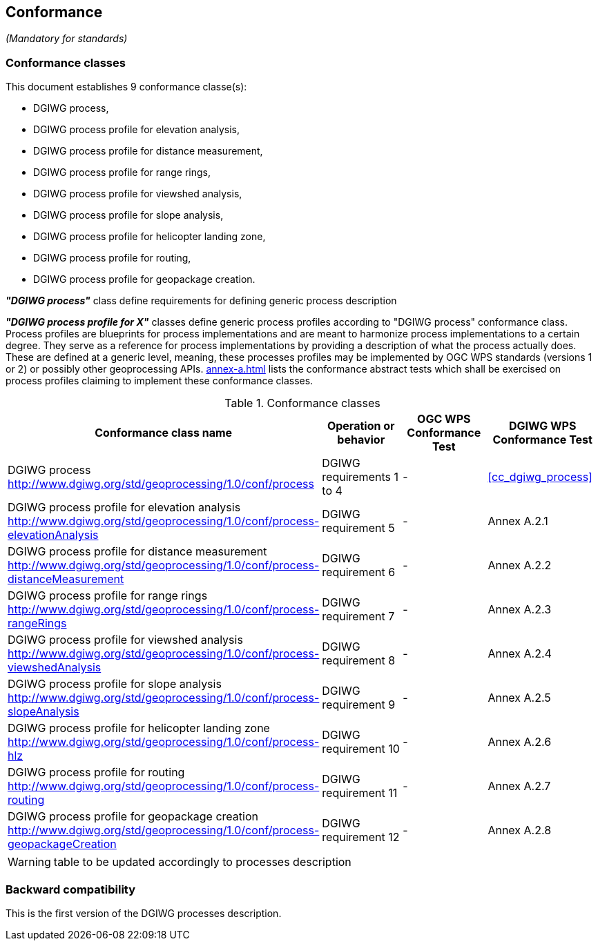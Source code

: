 == Conformance
_(Mandatory for standards)_

=== Conformance classes

This document establishes 9 conformance classe(s):

- DGIWG process,
- DGIWG process profile for elevation analysis,
- DGIWG process profile for distance measurement,
- DGIWG process profile for range rings,
- DGIWG process profile for viewshed analysis,
- DGIWG process profile for slope analysis,
- DGIWG process profile for helicopter landing zone,
- DGIWG process profile for routing,
- DGIWG process profile for geopackage creation.


*_"DGIWG process"_* class define requirements for defining generic process description

*_"DGIWG process profile for X"_* classes define generic process profiles according to "DGIWG process" conformance class. Process profiles are blueprints for process implementations and are meant to harmonize process implementations to a certain degree. They serve as a reference for process implementations by providing a description of what the process actually does. These are defined at a generic level, meaning, these processes profiles may be implemented by OGC WPS standards (versions 1 or 2) or possibly other geoprocessing APIs.
<<annex-a.adoc#AbstractTestSuite>> lists the conformance abstract tests which shall be exercised on process profiles claiming to implement these conformance classes.

[#conf,reftext='{table-caption} {counter:table-num}']
[cols="4",options="header"]
.Conformance classes
!===
|Conformance class name |Operation or behavior | OGC WPS Conformance Test | DGIWG WPS Conformance Test
|DGIWG process  http://www.dgiwg.org/std/geoprocessing/1.0/conf/process | DGIWG requirements 1 to 4 | - | <<cc_dgiwg_process>>
|DGIWG process profile for elevation analysis http://www.dgiwg.org/std/geoprocessing/1.0/conf/process-elevationAnalysis | DGIWG requirement 5 | - | Annex A.2.1
|DGIWG process profile for distance measurement http://www.dgiwg.org/std/geoprocessing/1.0/conf/process-distanceMeasurement | DGIWG requirement 6 | - | Annex A.2.2
|DGIWG process profile for range rings http://www.dgiwg.org/std/geoprocessing/1.0/conf/process-rangeRings| DGIWG requirement 7 | - | Annex A.2.3
|DGIWG process profile for viewshed analysis http://www.dgiwg.org/std/geoprocessing/1.0/conf/process-viewshedAnalysis| DGIWG requirement 8 | - | Annex A.2.4
|DGIWG process profile for slope analysis http://www.dgiwg.org/std/geoprocessing/1.0/conf/process-slopeAnalysis| DGIWG requirement 9 | - | Annex A.2.5
|DGIWG process profile for helicopter landing zone http://www.dgiwg.org/std/geoprocessing/1.0/conf/process-hlz| DGIWG requirement 10 | - | Annex A.2.6
|DGIWG process profile for routing http://www.dgiwg.org/std/geoprocessing/1.0/conf/process-routing| DGIWG requirement 11 | - | Annex A.2.7
|DGIWG process profile for geopackage creation http://www.dgiwg.org/std/geoprocessing/1.0/conf/process-geopackageCreation| DGIWG requirement 12 | - | Annex A.2.8
!===
[WARNING]
table to be updated accordingly to processes description

=== Backward compatibility

This is the first version of the DGIWG processes description.

